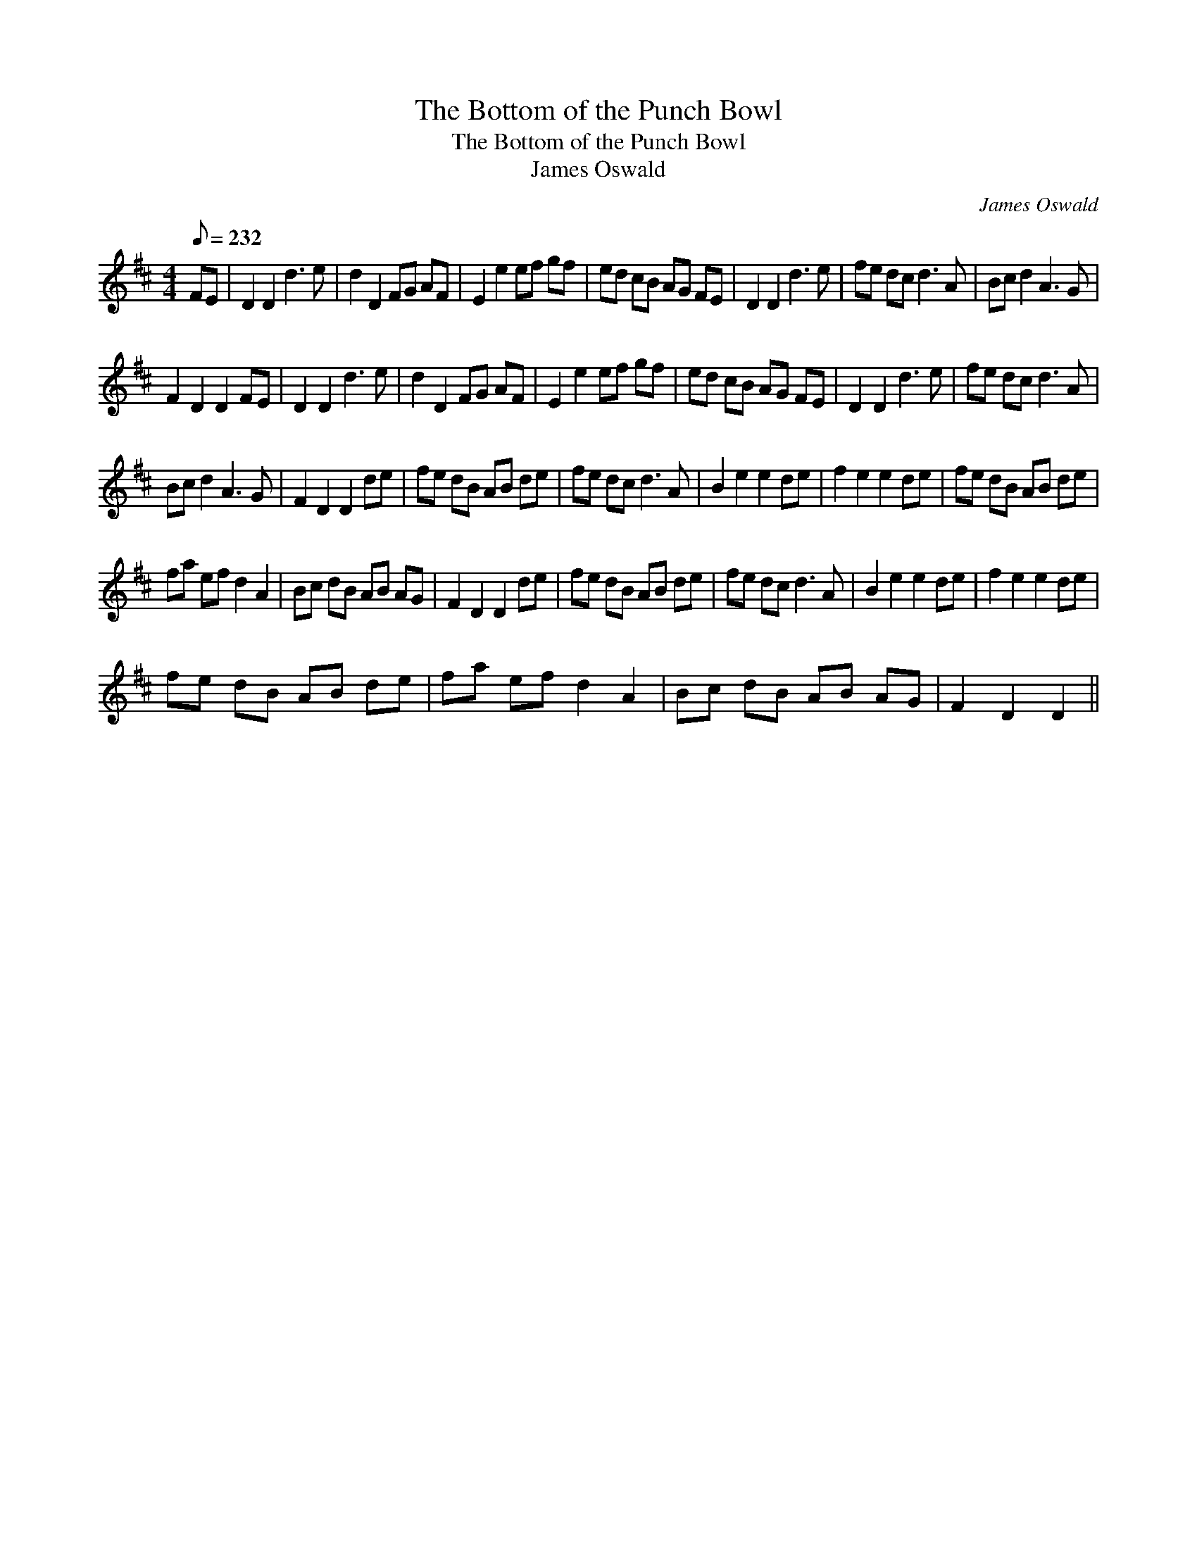 X:1
T:The Bottom of the Punch Bowl
T:The Bottom of the Punch Bowl
T:James Oswald
C:James Oswald
L:1/8
Q:1/8=232
M:4/4
K:D
V:1 treble 
V:1
 FE | D2 D2 d3 e | d2 D2 FG AF | E2 e2 ef gf | ed cB AG FE | D2 D2 d3 e | fe dc d3 A | Bc d2 A3 G | %8
 F2 D2 D2 FE | D2 D2 d3 e | d2 D2 FG AF | E2 e2 ef gf | ed cB AG FE | D2 D2 d3 e | fe dc d3 A | %15
 Bc d2 A3 G | F2 D2 D2 de | fe dB AB de | fe dc d3 A | B2 e2 e2 de | f2 e2 e2 de | fe dB AB de | %22
 fa ef d2 A2 | Bc dB AB AG | F2 D2 D2 de | fe dB AB de | fe dc d3 A | B2 e2 e2 de | f2 e2 e2 de | %29
 fe dB AB de | fa ef d2 A2 | Bc dB AB AG | F2 D2 D2 || %33

